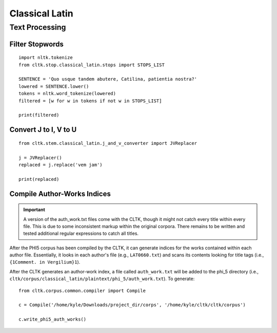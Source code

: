 Classical Latin
************************


Text Processing
===============

Filter Stopwords
----------------

::

   import nltk.tokenize
   from cltk.stop.classical_latin.stops import STOPS_LIST

   SENTENCE = 'Quo usque tandem abutere, Catilina, patientia nostra?'
   lowered = SENTENCE.lower()
   tokens = nltk.word_tokenize(lowered)
   filtered = [w for w in tokens if not w in STOPS_LIST]
   
   print(filtered)
   
Convert J to I, V to U
----------------------

::

   from cltk.stem.classical_latin.j_and_v_converter import JVReplacer

   j = JVReplacer()
   replaced = j.replace('vem jam')

   print(replaced)

Compile Author-Works Indices
----------------------------

.. important::

   A version of the auth_work.txt files come with the CLTK, though it might not catch every title within every file. This is due to some inconsistent markup within the original corpora. There remains to be written and tested additional regular expressions to catch all titles.

After the PHI5 corpus has been compiled by the CLTK, it can generate indices for the works contained within each author file. Essentially, it looks in each author's file (e.g., ``LAT0660.txt``) and scans its contents looking for title tags (i.e., ``{1Comment. in Vergilium}1``).

After the CLTK generates an author-work index, a file called ``auth_work.txt`` will be added to the phi_5 directory (i.e., ``cltk/corpus/classical_latin/plaintext/phi_5/auth_work.txt``). To generate::

   from cltk.corpus.common.compiler import Compile

   c = Compile('/home/kyle/Downloads/project_dir/corps', '/home/kyle/cltk/cltk/corpus')

   c.write_phi5_auth_works()
